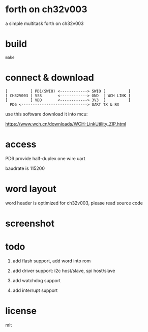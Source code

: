 * forth on ch32v003

a simple multitask forth on ch32v003

* build

#+BEGIN_SRC shell
make
#+END_SRC

* connect & download

#+BEGIN_SRC text
  [          ] PD1(SWIO) <------------> SWIO [          ]
  [ CH32V003 ] VSS       <------------> GND  [ WCH LINK ]
  [          ] VDD       <------------> 3V3  [          ]
	PD6 <-----------------------------> UART TX & RX   
#+END_SRC

use this software download it into mcu:

https://www.wch.cn/downloads/WCH-LinkUtility_ZIP.html

* access

PD6 provide half-duplex one wire uart

baudrate is 115200

* word layout

word header is optimized for ch32v003, please read source code

* screenshot

[[file:ch32v003-forth.png]]

* todo

1. add flash support, add word into rom

2. add driver support: i2c host/slave, spi host/slave

3. add watchdog support

4. add interrupt support

* license

mit
